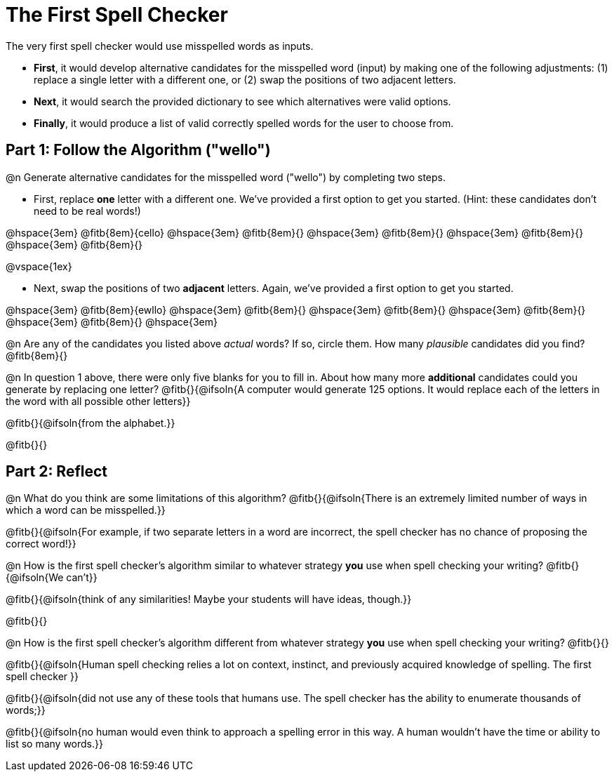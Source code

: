 = The First Spell Checker

The very first spell checker would use misspelled words as inputs.

- *First*, it would develop alternative candidates for the misspelled word (input) by making one of the following adjustments: (1) replace a single letter with a different one, or (2) swap the positions of two adjacent letters.

- *Next*, it would search the provided dictionary to see which alternatives were valid options.

- *Finally*, it would produce a list of valid correctly spelled words for the user to choose from.

== Part 1: Follow the Algorithm ("wello")

@n Generate alternative candidates for the misspelled word ("wello") by completing two steps.

- First, replace *one* letter with a different one. We’ve provided a first option to get you started. (Hint: these candidates don’t need to be real words!)

@hspace{3em} @fitb{8em}{cello} @hspace{3em} @fitb{8em}{} @hspace{3em} @fitb{8em}{} @hspace{3em} @fitb{8em}{} @hspace{3em} @fitb{8em}{}

@vspace{1ex}

- Next, swap the positions of two *adjacent* letters. Again, we've provided a first option to get you started.

@hspace{3em} @fitb{8em}{ewllo} @hspace{3em} @fitb{8em}{} @hspace{3em} @fitb{8em}{} @hspace{3em} @fitb{8em}{} @hspace{3em} @fitb{8em}{} @hspace{3em}

@n Are any of the candidates you listed above _actual_ words? If so, circle them. How many _plausible_ candidates did you find? @fitb{8em}{}

@n In question 1 above, there were only five blanks for you to fill in. About how many more *additional* candidates could you generate by replacing one letter? @fitb{}{@ifsoln{A computer would generate 125 options. It would replace each of the letters in the word with all possible other letters}}

@fitb{}{@ifsoln{from the alphabet.}}

@fitb{}{}



== Part 2: Reflect

@n What do you think are some limitations of this algorithm? @fitb{}{@ifsoln{There is an extremely limited number of ways in which a word can be misspelled.}}

@fitb{}{@ifsoln{For example, if two separate letters in a word are incorrect, the spell checker has no chance of proposing the correct word!}}

@n How is the first spell checker's algorithm similar to whatever strategy *you* use when spell checking your writing? @fitb{}{@ifsoln{We can't}}

@fitb{}{@ifsoln{think of any similarities! Maybe your students will have ideas, though.}}

@fitb{}{}

@n How is the first spell checker's algorithm different from whatever strategy *you* use when spell checking your writing? @fitb{}{}

@fitb{}{@ifsoln{Human spell checking relies a lot on context, instinct, and previously acquired knowledge of spelling. The first spell checker }}

@fitb{}{@ifsoln{did not use any of these tools that humans use. The spell checker has the ability to enumerate thousands of words;}}

@fitb{}{@ifsoln{no human would even think to approach a spelling error in this way. A human wouldn't have the time or ability to list so many words.}}





